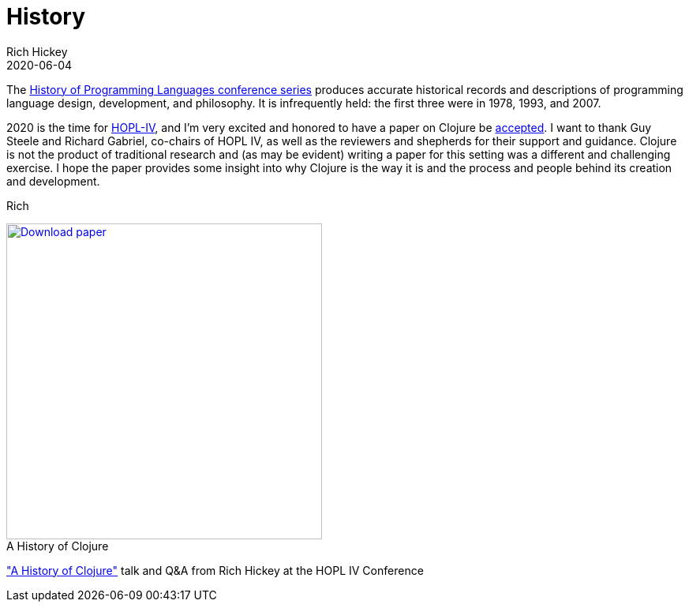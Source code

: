 = History
Rich Hickey
2020-06-04
:type: about
:toc: macro
:icons: font
:navlinktext: History
:prevpagehref: rationale
:prevpagetitle: Rationale
:nextpagehref: state
:nextpagetitle: State
:figure-caption!:

ifdef::env-github,env-browser[:outfilesuffix: .adoc]

The https://hopl4.sigplan.org/track/hopl-4-papers#History-of-HOPL[History of Programming Languages conference series] produces accurate historical records and descriptions of programming language design, development, and philosophy. It is infrequently held: the first three were in 1978, 1993, and 2007.

2020 is the time for https://hopl4.sigplan.org[HOPL-IV], and I'm very excited and honored to have a paper on Clojure be https://dl.acm.org/toc/pacmpl/2020/4/HOPL[accepted]. I want to thank Guy Steele and Richard Gabriel, co-chairs of HOPL IV, as well as the reviewers and shepherds for their support and guidance. Clojure is not the product of traditional research and (as may be evident) writing a paper for this setting was a different and challenging exercise. I hope the paper provides some insight into why Clojure is the way it is and the process and people behind its creation and development.

Rich

[#download]
.A History of Clojure
image::/images/content/about/preview.png["Download paper", link="https://download.clojure.org/papers/clojure-hopl-iv-final.pdf", width=400]

[#video]
https://www.pldi21.org/prerecorded_hopl.11.html["A History of Clojure"] talk and Q&A from Rich Hickey at the HOPL IV Conference
